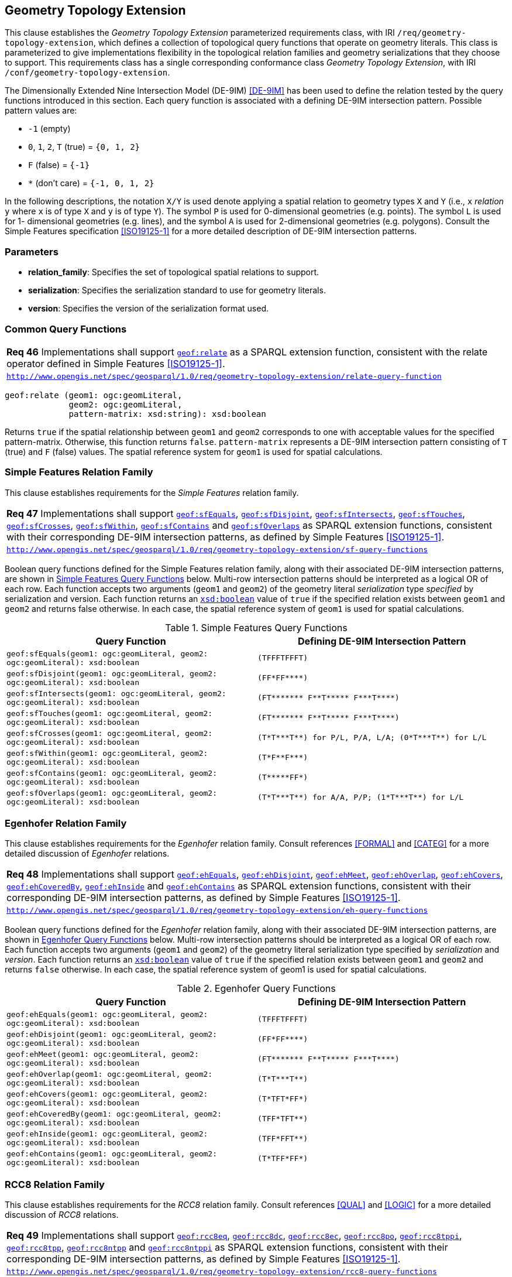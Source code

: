 [#geometry_extension]
== Geometry Topology Extension

This clause establishes the _Geometry Topology Extension_ parameterized requirements class, with IRI `/req/geometry-topology-extension`, which defines a collection of topological query functions that operate on geometry literals. This class is parameterized to give implementations flexibility in the topological relation families and geometry serializations that they choose to support. This requirements class has a single corresponding conformance class _Geometry Topology Extension_, with IRI `/conf/geometry-topology-extension`.

The Dimensionally Extended Nine Intersection Model (DE-9IM) <<DE-9IM>> has been used to define the relation tested by the query functions introduced in this section. Each query function is associated with a defining DE-9IM intersection pattern. Possible pattern values are:

* `-1` (empty)
* `0`, `1`, `2`, `T` (true) = `{0, 1, 2}`
* `F` (false) = `{-1}`
* `*` (don't care) = `{-1, 0, 1, 2}`

In the following descriptions, the notation `X/Y` is used denote applying a spatial relation to geometry types `X` and `Y` (i.e., `x` _relation_ `y` where `x` is of type `X` and `y` is of type `Y`). The symbol `P` is used for 0-dimensional geometries (e.g. points). The symbol `L` is used for 1- dimensional geometries (e.g. lines), and the symbol `A` is used for 2-dimensional geometries (e.g. polygons). Consult the Simple Features specification <<ISO19125-1>> for a more detailed description of DE-9IM intersection patterns.

=== Parameters

* **relation_family**: Specifies the set of topological spatial relations to support.  
* **serialization**: Specifies the serialization standard to use for geometry literals.  
* **version**: Specifies the version of the serialization format used. 

=== Common Query Functions

[#req_geometry-topology-extension_relate-query-function]
|===
| *Req 46* Implementations shall support 
<<Function: geof:relate, `geof:relate`>> 
as a SPARQL extension function, consistent with the relate operator defined in Simple Features <<ISO19125-1>>.
|http://www.opengis.net/spec/geosparql/1.0/req/geometry-topology-extension/relate-query-function[`http://www.opengis.net/spec/geosparql/1.0/req/geometry-topology-extension/relate-query-function`]
|===

```
geof:relate (geom1: ogc:geomLiteral, 
             geom2: ogc:geomLiteral, 
             pattern-matrix: xsd:string): xsd:boolean
```

Returns `true` if the spatial relationship between `geom1` and `geom2` corresponds to one with acceptable values for the specified pattern-matrix. Otherwise, this function returns `false`. `pattern-matrix` represents a DE-9IM intersection pattern consisting of `T` (true) and `F` (false) values. The spatial reference system for `geom1` is used for spatial calculations.

=== Simple Features Relation Family

This clause establishes requirements for the _Simple Features_ relation family.

[#req_geometry-topology-extension_sf-query-functions]
|===
| *Req 47* Implementations shall support 
http://www.opengis.net/def/function/geosparql/sfEquals[`geof:sfEquals`], 
http://www.opengis.net/def/function/geosparql/sfDisjoint[`geof:sfDisjoint`], 
http://www.opengis.net/def/function/geosparql/sfIntersects[`geof:sfIntersects`], 
http://www.opengis.net/def/function/geosparql/sfTouches[`geof:sfTouches`], 
http://www.opengis.net/def/function/geosparql/sfCrosses[`geof:sfCrosses`], 
http://www.opengis.net/def/function/geosparql/sfWithin[`geof:sfWithin`], 
http://www.opengis.net/def/function/geosparql/sfContains[`geof:sfContains`] and 
http://www.opengis.net/def/function/geosparql/sfOverlaps[`geof:sfOverlaps`] 
as SPARQL extension functions, consistent with their corresponding DE-9IM intersection patterns, as defined by Simple Features <<ISO19125-1>>.
|http://www.opengis.net/spec/geosparql/1.0/req/geometry-topology-extension/sf-query-functions[`http://www.opengis.net/spec/geosparql/1.0/req/geometry-topology-extension/sf-query-functions`]
|===

Boolean query functions defined for the Simple Features relation family, along with their associated DE-9IM intersection patterns, are shown in <<simple_features_query_functions>> below. Multi-row intersection patterns should be interpreted as a logical OR of each row. Each function accepts two arguments (`geom1` and `geom2`) of the geometry literal _serialization_ type _specified_ by serialization and version. Each function returns an http://www.w3.org/2001/XMLSchema#boolean[`xsd:boolean`] value of `true` if the specified relation exists between `geom1` and `geom2` and returns false otherwise. In each case, the spatial reference system of `geom1` is used for spatial calculations.

[#simple_features_query_functions]
.Simple Features Query Functions
|===
|Query Function | Defining DE-9IM Intersection Pattern

|```geof:sfEquals(geom1: ogc:geomLiteral, 
                geom2: ogc:geomLiteral): xsd:boolean``` | `+(TFFFTFFFT)+`
| ```geof:sfDisjoint(geom1: ogc:geomLiteral, 
                geom2: ogc:geomLiteral): xsd:boolean``` | `+(FF*FF****)+`
| ```geof:sfIntersects(geom1: ogc:geomLiteral, 
                geom2: ogc:geomLiteral): xsd:boolean``` | `+(FT******* F**T***** F***T****)+`
| ```geof:sfTouches(geom1: ogc:geomLiteral, 
                geom2: ogc:geomLiteral): xsd:boolean``` | `+(FT******* F**T***** F***T****)+`
| ```geof:sfCrosses(geom1: ogc:geomLiteral, 
                geom2: ogc:geomLiteral): xsd:boolean``` | `+(T*T***T**) for P/L, P/A, L/A; (0*T***T**) for L/L+`
| ```geof:sfWithin(geom1: ogc:geomLiteral, 
                geom2: ogc:geomLiteral): xsd:boolean``` | `+(T*F**F***)+`
| ```geof:sfContains(geom1: ogc:geomLiteral, 
                geom2: ogc:geomLiteral): xsd:boolean``` | `+(T*****FF*)+`
| ```geof:sfOverlaps(geom1: ogc:geomLiteral, 
                geom2: ogc:geomLiteral): xsd:boolean``` | `+(T*T***T**) for A/A, P/P; (1*T***T**) for L/L+`
|===

=== Egenhofer Relation Family 

This clause establishes requirements for the _Egenhofer_ relation family. Consult references <<FORMAL>> and <<CATEG>> for a more detailed discussion of _Egenhofer_ relations.

[#req_geometry-topology-extension_eh-query-functions]
|===
| *Req 48* Implementations shall support 
http://www.opengis.net/def/function/geosparql/ehEquals[`geof:ehEquals`], 
http://www.opengis.net/def/function/geosparql/ehDisjoint[`geof:ehDisjoint`], 
http://www.opengis.net/def/function/geosparql/ehMeet[`geof:ehMeet`], 
http://www.opengis.net/def/function/geosparql/ehOverlap[`geof:ehOverlap`], 
http://www.opengis.net/def/function/geosparql/ehCovers[`geof:ehCovers`], 
http://www.opengis.net/def/function/geosparql/ehCoveredBy[`geof:ehCoveredBy`], 
http://www.opengis.net/def/function/geosparql/ehInside[`geof:ehInside`] and 
http://www.opengis.net/def/function/geosparql/ehContains[`geof:ehContains`] 
as SPARQL extension functions, consistent with their corresponding DE-9IM intersection patterns, as defined by Simple Features <<ISO19125-1>>.
|http://www.opengis.net/spec/geosparql/1.0/req/geometry-topology-extension/eh-query-functions[`http://www.opengis.net/spec/geosparql/1.0/req/geometry-topology-extension/eh-query-functions`]
|===

Boolean query functions defined for the _Egenhofer_ relation family, along with their associated DE-9IM intersection patterns, are shown in <<egenhofer_query_functions>> below. Multi-row intersection patterns should be interpreted as a logical OR of each row. Each function accepts two arguments (`geom1` and `geom2`) of the geometry literal serialization type specified by _serialization_ and _version_. Each function returns an http://www.w3.org/2001/XMLSchema#boolean[`xsd:boolean`] value of `true` if the specified relation exists between `geom1` and `geom2` and returns `false` otherwise. In each case, the spatial reference system of geom1 is used for spatial calculations.

[#egenhofer_query_functions]
.Egenhofer Query Functions
|===
|Query Function | Defining DE-9IM Intersection Pattern

|```geof:ehEquals(geom1: ogc:geomLiteral, 
                geom2: ogc:geomLiteral): xsd:boolean``` | `+(TFFFTFFFT)+`
| ```geof:ehDisjoint(geom1: ogc:geomLiteral, 
                geom2: ogc:geomLiteral): xsd:boolean``` | `+(FF*FF****)+`
| ```geof:ehMeet(geom1: ogc:geomLiteral, 
                geom2: ogc:geomLiteral): xsd:boolean``` | `+(FT******* F**T***** F***T****)+`
| ```geof:ehOverlap(geom1: ogc:geomLiteral, 
                geom2: ogc:geomLiteral): xsd:boolean``` | `+(T*T***T**)+`
| ```geof:ehCovers(geom1: ogc:geomLiteral, 
                geom2: ogc:geomLiteral): xsd:boolean``` | `+(T*TFT*FF*)+`
| ```geof:ehCoveredBy(geom1: ogc:geomLiteral, 
                geom2: ogc:geomLiteral): xsd:boolean``` | `+(TFF*TFT**)+`
| ```geof:ehInside(geom1: ogc:geomLiteral, 
                geom2: ogc:geomLiteral): xsd:boolean``` | `+(TFF*FFT**)+`
| ```geof:ehContains(geom1: ogc:geomLiteral, 
                geom2: ogc:geomLiteral): xsd:boolean``` | `+(T*TFF*FF*)+`
|===

=== RCC8 Relation Family

This clause establishes requirements for the _RCC8_ relation family. Consult references <<QUAL>> and <<LOGIC>> for a more detailed discussion of _RCC8_ relations.

[#req_geometry-topology-extension_rcc8-query-functions]
|===
| *Req 49* Implementations shall support 
http://www.opengis.net/def/function/geosparql/rcc8eq[`geof:rcc8eq`], 
http://www.opengis.net/def/function/geosparql/rcc8dc[`geof:rcc8dc`], 
http://www.opengis.net/def/function/geosparql/rcc8ec[`geof:rcc8ec`], 
http://www.opengis.net/def/function/geosparql/rcc8po[`geof:rcc8po`], 
http://www.opengis.net/def/function/geosparql/rcc8tppi[`geof:rcc8tppi`], 
http://www.opengis.net/def/function/geosparql/rcc8tpp[`geof:rcc8tpp`], 
http://www.opengis.net/def/function/geosparql/rcc8ntpp[`geof:rcc8ntpp`] and 
http://www.opengis.net/def/function/geosparql/rcc8ntppi[`geof:rcc8ntppi`] 
as SPARQL extension functions, consistent with their corresponding DE-9IM intersection patterns, as defined by Simple Features <<ISO19125-1>>.
|http://www.opengis.net/spec/geosparql/1.0/req/geometry-topology-extension/rcc8-query-functions[`http://www.opengis.net/spec/geosparql/1.0/req/geometry-topology-extension/rcc8-query-functions`]
|===

Boolean query functions defined for the _RCC8_ relation family, along with their associated DE-9IM intersection patterns, are shown in <<rcc8_query_functions>> below. Each function accepts two arguments (`geom1` and `geom2`) of the geometry literal serialization type specified by _serialization_ and _version_. Each function returns an http://www.w3.org/2001/XMLSchema#boolean[`xsd:boolean`] value of `true` if the specified relation exists between `geom1` and `geom2` and returns `false` otherwise. In each case, the spatial reference system of geom1 is used for spatial calculations.

[#rcc8_query_functions]
.RCC8 Query Functions
|===
|Query Function | Defining DE-9IM Intersection Pattern

|```geof:rcc8eq(geom1: ogc:geomLiteral, 
                geom2: ogc:geomLiteral): xsd:boolean``` | `+(TFFFTFFFT)+`
| ```geof:rcc8dc(geom1: ogc:geomLiteral, 
                geom2: ogc:geomLiteral): xsd:boolean``` | `+(FFTFFTTTT)+`
| ```geof:rcc8ec(geom1: ogc:geomLiteral, 
                geom2: ogc:geomLiteral): xsd:boolean``` | `+(FFTFTTTTT)+`
| ```geof:rcc8po(geom1: ogc:geomLiteral, 
                geom2: ogc:geomLiteral): xsd:boolean``` | `+(TTTTTTTTT)+`
| ```geof:rcc8tppi(geom1: ogc:geomLiteral, 
                geom2: ogc:geomLiteral): xsd:boolean``` | `+(TTTFTTFFT)+`
| ```geof:rcc8tpp(geom1: ogc:geomLiteral, 
                geom2: ogc:geomLiteral): xsd:boolean``` | `+(TFFTTFTTT)+`
| ```geof:rcc8ntpp(geom1: ogc:geomLiteral, 
                geom2: ogc:geomLiteral): xsd:boolean``` | `+(TFFTFFTTT)+`
| ```geof:rcc8ntppi(geom1: ogc:geomLiteral, 
                geom2: ogc:geomLiteral): xsd:boolean``` | `+(TTTFFTFFT)+`
|===
